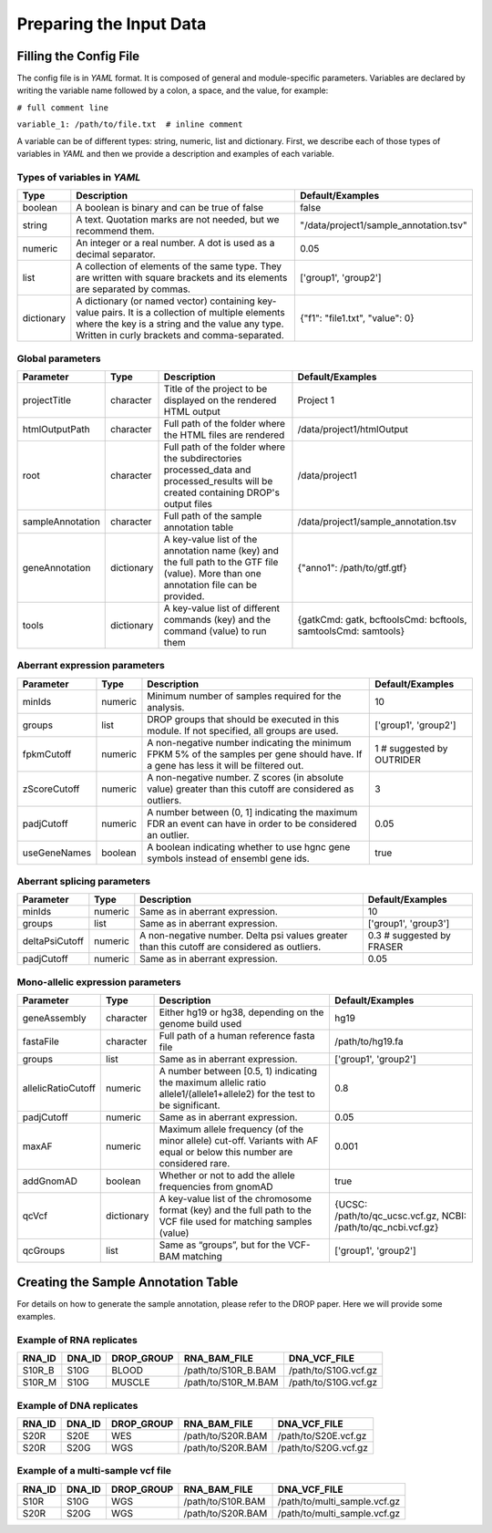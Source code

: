 Preparing the Input Data
========================

Filling the Config File
-----------------------

The config file is in *YAML* format. It is composed of general and module-specific parameters. Variables are declared by writing the variable name followed by a colon, a space, and the value, for example:

``# full comment line``

``variable_1: /path/to/file.txt  # inline comment``

A variable can be of different types: string, numeric, list and dictionary. First, we describe each of those types of variables in *YAML* and then we provide a description and examples of each variable.


Types of variables in *YAML*
++++++++++++++++++++++++++++

==========  ===================================================================================================================================================================================================  ======================================
Type        Description                                                                                                                                                                                          Default/Examples
==========  ===================================================================================================================================================================================================  ======================================
boolean     A boolean is binary and can be true of false                                                                                                                                                         false
string      A text. Quotation marks are not needed, but we recommend them.                                                                                                                                       "/data/project1/sample_annotation.tsv"
numeric     An integer or a real number. A dot is used as a decimal separator.                                                                                                                                   0.05
list        A collection of elements of the same type. They are written with square brackets and its elements are separated by commas.                                                                           ['group1', 'group2']
dictionary  A dictionary (or named vector) containing key-value pairs. It is a collection of multiple elements where the key is a string and the value any type. Written in curly brackets and comma-separated.  {"f1": "file1.txt", "value": 0}
==========  ===================================================================================================================================================================================================  ======================================


Global parameters
+++++++++++++++++

================  ==========  =======================================================================================================================================  ==
Parameter         Type        Description                                                                                                                              Default/Examples
================  ==========  =======================================================================================================================================  ==
projectTitle      character   Title of the project to be displayed on the rendered HTML output                                                                         Project 1
htmlOutputPath    character   Full path of the folder where the HTML files are rendered                                                                                /data/project1/htmlOutput
root              character   Full path of the folder where the subdirectories processed_data and processed_results will be created containing DROP's output files     /data/project1
sampleAnnotation  character   Full path of the sample annotation table                                                                                                 /data/project1/sample_annotation.tsv
geneAnnotation    dictionary  A key-value list of the annotation name (key) and the full path to the GTF file (value). More than one annotation file can be provided.  {"anno1": /path/to/gtf.gtf}
tools             dictionary  A key-value list of different commands (key) and the command (value) to run them                                                         {gatkCmd: gatk, bcftoolsCmd: bcftools, samtoolsCmd: samtools}
================  ==========  =======================================================================================================================================  ==


Aberrant expression parameters
++++++++++++++++++++++++++++++

================  =======  =====================================================================================================================================  ==
Parameter         Type     Description                                                                                                                            Default/Examples
================  =======  =====================================================================================================================================  ==
minIds            numeric  Minimum number of samples required for the analysis.                                                                                   10
groups            list     DROP groups that should be executed in this module. If not specified, all groups are used.                                             ['group1', 'group2']
fpkmCutoff        numeric  A non-negative number indicating the minimum FPKM 5% of the samples per gene should have. If a gene has less it will be filtered out.  1 # suggested by OUTRIDER
zScoreCutoff      numeric  A non-negative number. Z scores (in absolute value) greater than this cutoff are considered as outliers.                               3
padjCutoff        numeric  A number between (0, 1] indicating the maximum FDR an event can have in order to be considered an outlier.                             0.05
useGeneNames      boolean  A boolean indicating whether to use hgnc gene symbols instead of ensembl gene ids.                                                     true
================  =======  =====================================================================================================================================  ==

Aberrant splicing parameters
++++++++++++++++++++++++++++

==============  =======  ============================================================================================  ==
Parameter       Type     Description                                                                                   Default/Examples
==============  =======  ============================================================================================  ==
minIds          numeric  Same as in aberrant expression.                                                               10
groups          list     Same as in aberrant expression.                                                               ['group1', 'group3']
deltaPsiCutoff  numeric  A non-negative number. Delta psi values greater than this cutoff are considered as outliers.  0.3 # suggested by FRASER
padjCutoff      numeric  Same as in aberrant expression.                                                               0.05
==============  =======  ============================================================================================  ==


Mono-allelic expression parameters
++++++++++++++++++++++++++++++++++

==================  ==========  ========================================================================================================================  ==
Parameter           Type        Description                                                                                                               Default/Examples
==================  ==========  ========================================================================================================================  ==
geneAssembly        character   Either hg19 or hg38, depending on the genome build used                                                                   hg19
fastaFile           character   Full path of a human reference fasta file                                                                                 /path/to/hg19.fa
groups              list        Same as in aberrant expression.                                                                                           ['group1', 'group2']
allelicRatioCutoff  numeric     A number between [0.5, 1) indicating the maximum allelic ratio allele1/(allele1+allele2) for the test to be significant.  0.8
padjCutoff          numeric     Same as in aberrant expression.                                                                                           0.05
maxAF               numeric     Maximum allele frequency (of the minor allele) cut-off. Variants with AF equal or below this number are considered rare.  0.001
addGnomAD           boolean     Whether or not to add the allele frequencies from gnomAD                                                                  true
qcVcf               dictionary  A key-value list of the chromosome format (key) and the full path to the VCF file used for matching samples (value)       {UCSC: /path/to/qc_ucsc.vcf.gz, NCBI: /path/to/qc_ncbi.vcf.gz}
qcGroups            list        Same as “groups”, but for the VCF-BAM matching                                                                            ['group1', 'group2']    
==================  ==========  ========================================================================================================================  ==


Creating the Sample Annotation Table
------------------------------------

For details on how to generate the sample annotation, please refer to the DROP paper. Here we will provide some examples.

Example of RNA replicates 
++++++++++++++++++++++++++++++++++

======  ======  ==========  ===================  ==
RNA_ID  DNA_ID  DROP_GROUP  RNA_BAM_FILE         DNA_VCF_FILE
======  ======  ==========  ===================  ==
S10R_B  S10G    BLOOD       /path/to/S10R_B.BAM  /path/to/S10G.vcf.gz
S10R_M  S10G    MUSCLE      /path/to/S10R_M.BAM  /path/to/S10G.vcf.gz
======  ======  ==========  ===================  ==

Example of DNA replicates 
++++++++++++++++++++++++++++++++++

======  ======  ==========  ===================  ==
RNA_ID  DNA_ID  DROP_GROUP  RNA_BAM_FILE         DNA_VCF_FILE
======  ======  ==========  ===================  ==
S20R    S20E    WES         /path/to/S20R.BAM    /path/to/S20E.vcf.gz
S20R    S20G    WGS         /path/to/S20R.BAM    /path/to/S20G.vcf.gz
======  ======  ==========  ===================  ==

Example of a multi-sample vcf file
++++++++++++++++++++++++++++++++++

======  ======  ==========  ===================  ==
RNA_ID  DNA_ID  DROP_GROUP  RNA_BAM_FILE         DNA_VCF_FILE
======  ======  ==========  ===================  ==
S10R    S10G    WGS         /path/to/S10R.BAM    /path/to/multi_sample.vcf.gz
S20R    S20G    WGS         /path/to/S20R.BAM    /path/to/multi_sample.vcf.gz
======  ======  ==========  ===================  ==
